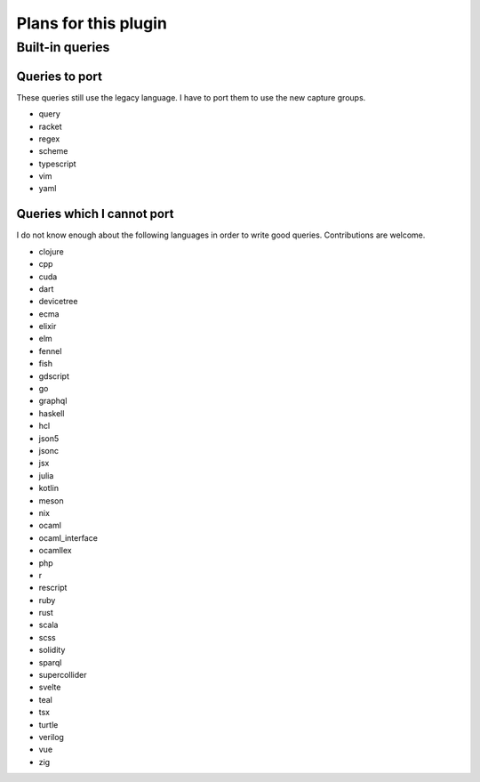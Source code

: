 .. default-role:: code

#######################
 Plans for this plugin
#######################


Built-in queries
################

Queries to port
===============

These queries still use the legacy language.  I have to port them to use the
new capture groups.

- query
- racket
- regex
- scheme
- typescript
- vim
- yaml

Queries which I cannot port
===========================

I do not know enough about the following languages in order to write good
queries.  Contributions are welcome.

- clojure
- cpp
- cuda
- dart
- devicetree
- ecma
- elixir
- elm
- fennel
- fish
- gdscript
- go
- graphql
- haskell
- hcl
- json5
- jsonc
- jsx
- julia
- kotlin
- meson
- nix
- ocaml
- ocaml_interface
- ocamllex
- php
- r
- rescript
- ruby
- rust
- scala
- scss
- solidity
- sparql
- supercollider
- svelte
- teal
- tsx
- turtle
- verilog
- vue
- zig
